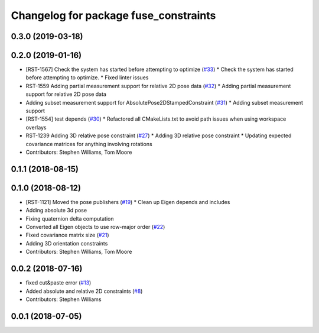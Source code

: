 ^^^^^^^^^^^^^^^^^^^^^^^^^^^^^^^^^^^^^^
Changelog for package fuse_constraints
^^^^^^^^^^^^^^^^^^^^^^^^^^^^^^^^^^^^^^

0.3.0 (2019-03-18)
------------------

0.2.0 (2019-01-16)
------------------
* [RST-1567] Check the system has started before attempting to optimize (`#33 <https://github.com/locusrobotics/fuse/issues/33>`_)
  * Check the system has started before attempting to optimize.
  * Fixed linter issues
* RST-1559 Adding partial measurement support for relative 2D pose data (`#32 <https://github.com/locusrobotics/fuse/issues/32>`_)
  * Adding partial measurement support for relative 2D pose data
* Adding subset measurement support for AbsolutePose2DStampedConstraint (`#31 <https://github.com/locusrobotics/fuse/issues/31>`_)
  * Adding subset measurement support
* [RST-1554] test depends (`#30 <https://github.com/locusrobotics/fuse/issues/30>`_)
  * Refactored all CMakeLists.txt to avoid path issues when using workspace overlays
* RST-1239 Adding 3D relative pose constraint (`#27 <https://github.com/locusrobotics/fuse/issues/27>`_)
  * Adding 3D relative pose constraint
  * Updating expected covariance matrices for anything involving rotations
* Contributors: Stephen Williams, Tom Moore

0.1.1 (2018-08-15)
------------------

0.1.0 (2018-08-12)
------------------
* [RST-1121] Moved the pose publishers (`#19 <https://github.com/locusrobotics/fuse/issues/19>`_)
  * Clean up Eigen depends and includes
* Adding absolute 3d pose
* Fixing quaternion delta computation
* Converted all Eigen objects to use row-major order (`#22 <https://github.com/locusrobotics/fuse/issues/22>`_)
* Fixed covariance matrix size (`#21 <https://github.com/locusrobotics/fuse/issues/21>`_)
* Adding 3D orientation constraints
* Contributors: Stephen Williams, Tom Moore

0.0.2 (2018-07-16)
------------------
* fixed cut&paste error (`#13 <https://github.com/locusrobotics/fuse/issues/13>`_)
* Added absolute and relative 2D constraints (`#8 <https://github.com/locusrobotics/fuse/issues/8>`_)
* Contributors: Stephen Williams

0.0.1 (2018-07-05)
------------------
